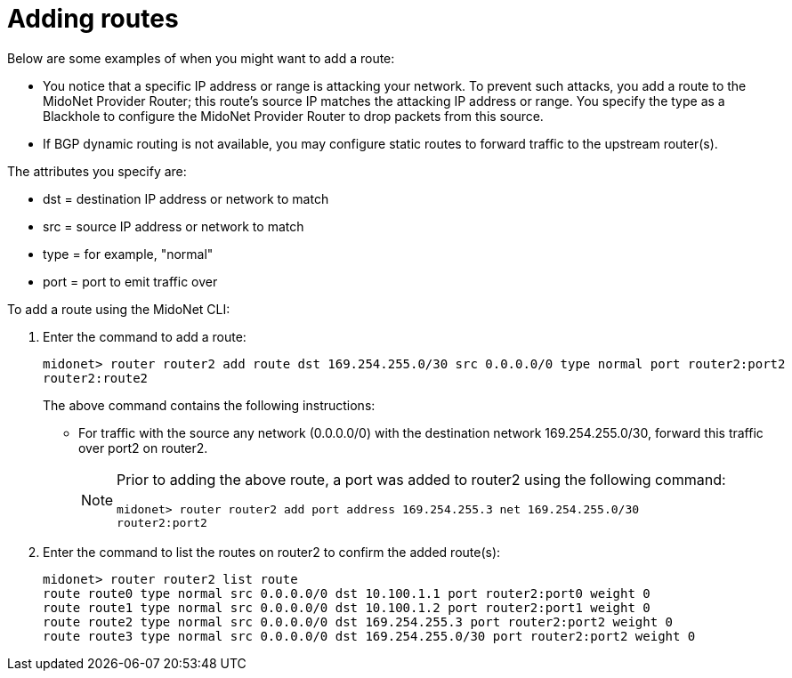 [[adding_routes]]
= Adding routes

Below are some examples of when you might want to add a route:

* You notice that a specific IP address or range is attacking your network. To
prevent such attacks, you add a route to the MidoNet Provider Router; this
route's source IP matches the attacking IP address or range. You specify the
type as a Blackhole to configure the MidoNet Provider Router to drop packets
from this source.

* If BGP dynamic routing is not available, you may configure static routes to
forward traffic to the upstream router(s).

The attributes you specify are:

* dst = destination IP address or network to match
* src = source IP address or network to match
* type = for example, "normal"
* port = port to emit traffic over

To add a route using the MidoNet CLI:

. Enter the command to add a route:
+
[source]
midonet> router router2 add route dst 169.254.255.0/30 src 0.0.0.0/0 type normal port router2:port2
router2:route2
+
The above command contains the following instructions:
+
* For traffic with the source any network (0.0.0.0/0) with the destination
network 169.254.255.0/30, forward this traffic over port2 on router2.
+
[NOTE]
====
Prior to adding the above route, a port was added to router2 using the following
command:

[source]
midonet> router router2 add port address 169.254.255.3 net 169.254.255.0/30
router2:port2
====

. Enter the command to list the routes on router2 to confirm the added route(s):
+
[source]
midonet> router router2 list route
route route0 type normal src 0.0.0.0/0 dst 10.100.1.1 port router2:port0 weight 0
route route1 type normal src 0.0.0.0/0 dst 10.100.1.2 port router2:port1 weight 0
route route2 type normal src 0.0.0.0/0 dst 169.254.255.3 port router2:port2 weight 0
route route3 type normal src 0.0.0.0/0 dst 169.254.255.0/30 port router2:port2 weight 0
